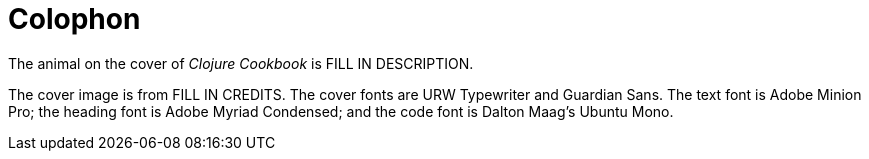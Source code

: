 [colophon]
= Colophon

The animal on the cover of _Clojure Cookbook_ is FILL IN DESCRIPTION.

The cover image is from FILL IN CREDITS. The cover fonts are URW Typewriter and Guardian Sans. The text font is Adobe Minion Pro; the heading font is Adobe Myriad Condensed; and the code font is Dalton Maag's Ubuntu Mono.
